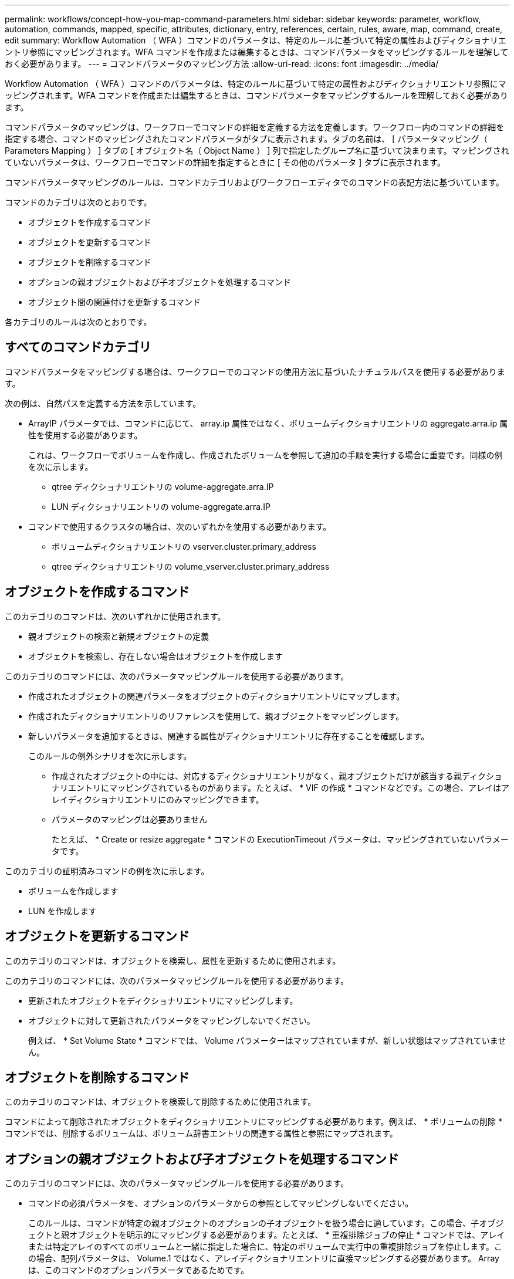 ---
permalink: workflows/concept-how-you-map-command-parameters.html 
sidebar: sidebar 
keywords: parameter, workflow, automation, commands, mapped, specific, attributes, dictionary, entry, references, certain, rules, aware, map, command, create, edit 
summary: Workflow Automation （ WFA ）コマンドのパラメータは、特定のルールに基づいて特定の属性およびディクショナリエントリ参照にマッピングされます。WFA コマンドを作成または編集するときは、コマンドパラメータをマッピングするルールを理解しておく必要があります。 
---
= コマンドパラメータのマッピング方法
:allow-uri-read: 
:icons: font
:imagesdir: ../media/


[role="lead"]
Workflow Automation （ WFA ）コマンドのパラメータは、特定のルールに基づいて特定の属性およびディクショナリエントリ参照にマッピングされます。WFA コマンドを作成または編集するときは、コマンドパラメータをマッピングするルールを理解しておく必要があります。

コマンドパラメータのマッピングは、ワークフローでコマンドの詳細を定義する方法を定義します。ワークフロー内のコマンドの詳細を指定する場合、コマンドのマッピングされたコマンドパラメータがタブに表示されます。タブの名前は、 [ パラメータマッピング（ Parameters Mapping ） ] タブの [ オブジェクト名（ Object Name ） ] 列で指定したグループ名に基づいて決まります。マッピングされていないパラメータは、ワークフローでコマンドの詳細を指定するときに [ その他のパラメータ ] タブに表示されます。

コマンドパラメータマッピングのルールは、コマンドカテゴリおよびワークフローエディタでのコマンドの表記方法に基づいています。

コマンドのカテゴリは次のとおりです。

* オブジェクトを作成するコマンド
* オブジェクトを更新するコマンド
* オブジェクトを削除するコマンド
* オプションの親オブジェクトおよび子オブジェクトを処理するコマンド
* オブジェクト間の関連付けを更新するコマンド


各カテゴリのルールは次のとおりです。



== すべてのコマンドカテゴリ

コマンドパラメータをマッピングする場合は、ワークフローでのコマンドの使用方法に基づいたナチュラルパスを使用する必要があります。

次の例は、自然パスを定義する方法を示しています。

* ArrayIP パラメータでは、コマンドに応じて、 array.ip 属性ではなく、ボリュームディクショナリエントリの aggregate.arra.ip 属性を使用する必要があります。
+
これは、ワークフローでボリュームを作成し、作成されたボリュームを参照して追加の手順を実行する場合に重要です。同様の例を次に示します。

+
** qtree ディクショナリエントリの volume-aggregate.arra.IP
** LUN ディクショナリエントリの volume-aggregate.arra.IP


* コマンドで使用するクラスタの場合は、次のいずれかを使用する必要があります。
+
** ボリュームディクショナリエントリの vserver.cluster.primary_address
** qtree ディクショナリエントリの volume_vserver.cluster.primary_address






== オブジェクトを作成するコマンド

このカテゴリのコマンドは、次のいずれかに使用されます。

* 親オブジェクトの検索と新規オブジェクトの定義
* オブジェクトを検索し、存在しない場合はオブジェクトを作成します


このカテゴリのコマンドには、次のパラメータマッピングルールを使用する必要があります。

* 作成されたオブジェクトの関連パラメータをオブジェクトのディクショナリエントリにマップします。
* 作成されたディクショナリエントリのリファレンスを使用して、親オブジェクトをマッピングします。
* 新しいパラメータを追加するときは、関連する属性がディクショナリエントリに存在することを確認します。
+
このルールの例外シナリオを次に示します。

+
** 作成されたオブジェクトの中には、対応するディクショナリエントリがなく、親オブジェクトだけが該当する親ディクショナリエントリにマッピングされているものがあります。たとえば、 * VIF の作成 * コマンドなどです。この場合、アレイはアレイディクショナリエントリにのみマッピングできます。
** パラメータのマッピングは必要ありません
+
たとえば、 * Create or resize aggregate * コマンドの ExecutionTimeout パラメータは、マッピングされていないパラメータです。





このカテゴリの証明済みコマンドの例を次に示します。

* ボリュームを作成します
* LUN を作成します




== オブジェクトを更新するコマンド

このカテゴリのコマンドは、オブジェクトを検索し、属性を更新するために使用されます。

このカテゴリのコマンドには、次のパラメータマッピングルールを使用する必要があります。

* 更新されたオブジェクトをディクショナリエントリにマッピングします。
* オブジェクトに対して更新されたパラメータをマッピングしないでください。
+
例えば、 * Set Volume State * コマンドでは、 Volume パラメーターはマップされていますが、新しい状態はマップされていません。





== オブジェクトを削除するコマンド

このカテゴリのコマンドは、オブジェクトを検索して削除するために使用されます。

コマンドによって削除されたオブジェクトをディクショナリエントリにマッピングする必要があります。例えば、 * ボリュームの削除 * コマンドでは、削除するボリュームは、ボリューム辞書エントリの関連する属性と参照にマップされます。



== オプションの親オブジェクトおよび子オブジェクトを処理するコマンド

このカテゴリのコマンドには、次のパラメータマッピングルールを使用する必要があります。

* コマンドの必須パラメータを、オプションのパラメータからの参照としてマッピングしないでください。
+
このルールは、コマンドが特定の親オブジェクトのオプションの子オブジェクトを扱う場合に適しています。この場合、子オブジェクトと親オブジェクトを明示的にマッピングする必要があります。たとえば、 * 重複排除ジョブの停止 * コマンドでは、アレイまたは特定アレイのすべてのボリュームと一緒に指定した場合に、特定のボリュームで実行中の重複排除ジョブを停止します。この場合、配列パラメータは、 Volume.1 ではなく、アレイディクショナリエントリに直接マッピングする必要があります。 Array は、このコマンドのオプションパラメータであるためです。

* 親と子の関係が論理レベルでディクショナリエントリ間に存在するが、特定のコマンドの実際のインスタンス間に存在しない場合は、それらのオブジェクトを個別にマッピングする必要があります。
+
たとえば、 * ボリュームの移動 * コマンドでは、ボリュームが現在の親アグリゲートから新しいデスティネーションアグリゲートに移動されます。したがって、ボリュームパラメータはボリュームディクショナリエントリにマッピングされ、デスティネーションアグリゲートパラメータは、アグリゲートディクショナリエントリには個別にマッピングされますが、 volume.aggregate.name にはマッピングされません。





== オブジェクト間の関連付けを更新するコマンド

このカテゴリのコマンドでは、関連付けとオブジェクトの両方を、関連するディクショナリエントリにマッピングする必要があります。たとえば、 Add Volume to vFiler コマンドでは、 Volume パラメータと vFiler パラメータが、ボリュームおよび vFiler ディクショナリエントリの関連属性にマッピングされます。
